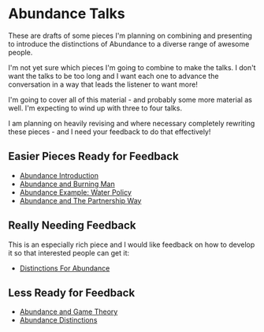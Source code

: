 * Abundance Talks

These are drafts of some pieces I'm planning on combining and
presenting to introduce the distinctions of Abundance to a
diverse range of awesome people.

I'm not yet sure which pieces I'm going to combine to make
the talks.  I don't want the talks to be too long and I want
each one to advance the conversation in a way that leads the
listener to want more!

I'm going to cover all of this material - and probably some more
material as well. I'm expecting to wind up with three to four
talks.

I am planning on heavily revising and where necessary completely
rewriting these pieces - and I need your feedback to do that
effectively!

** Easier Pieces Ready for Feedback
   
- [[file:abundance-introduction.org][Abundance Introduction]]
- [[file:abundance-and-burning-man.org][Abundance and Burning Man]]
- [[file:abundance-example-water-policy.org][Abundance Example: Water Policy]]
- [[file:abundance-and-the-partnership-way.org][Abundance and The Partnership Way]]

** Really Needing Feedback

This is an especially rich piece and I would like feedback on
how to develop it so that interested people can get it:
   
- [[file:abundance-prerequisite-distinctions.org][Distinctions For Abundance]]

** Less Ready for Feedback

- [[file:abundance-and-game-theory.org][Abundance and Game Theory]]
- [[file:abundance-distinctions.org][Abundance Distinctions]]
